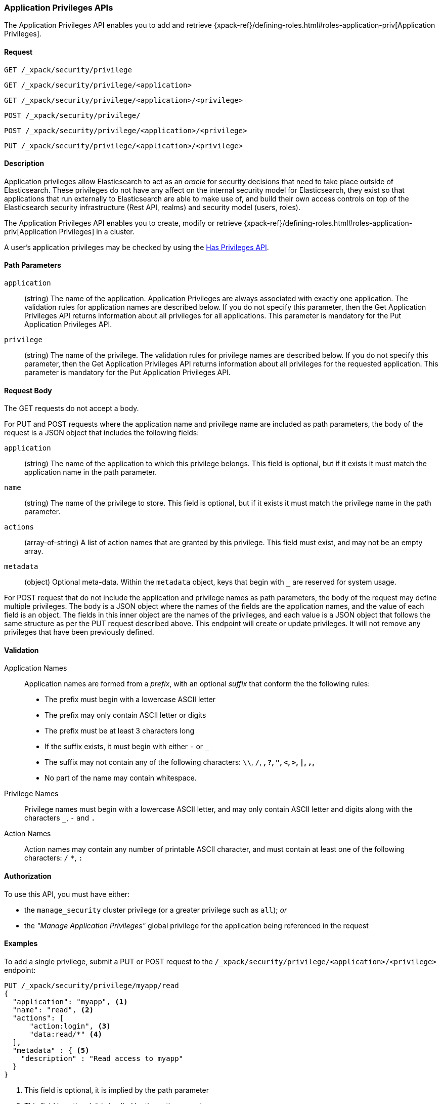 [role="xpack"]
[[security-api-app-privileges]]
=== Application Privileges APIs

The Application Privileges API enables you to add and retrieve
{xpack-ref}/defining-roles.html#roles-application-priv[Application Privileges].

==== Request

`GET /_xpack/security/privilege` +

`GET /_xpack/security/privilege/<application>` +

`GET /_xpack/security/privilege/<application>/<privilege>` +

`POST /_xpack/security/privilege/` +

`POST /_xpack/security/privilege/<application>/<privilege>` +

`PUT /_xpack/security/privilege/<application>/<privilege>`


==== Description

Application privileges allow Elasticsearch to act as an _oracle_ for security
decisions that need to take place outside of Elasticsearch. These privileges
do not have any affect on the internal security model for Elasticsearch, they
exist so that applications that run externally to Elasticsearch are able to
make use of, and build their own access controls on top of the Elasticsearch
security infrastructure (Rest API, realms) and security model (users, roles).

The Application Privileges API enables you to create, modify or retrieve
{xpack-ref}/defining-roles.html#roles-application-priv[Application Privileges]
in a cluster.

A user's application privileges may be checked by using the
<<security-api-has-privileges, Has Privileges API>>.


==== Path Parameters

`application`::
  (string) The name of the application. Application Privileges are always
  associated with exactly one application.
  The validation rules for application names are described below.
  If you do not specify this parameter, then the Get Application Privileges API
  returns information about all privileges for all applications.
  This parameter is mandatory for the Put Application Privileges API.

`privilege`::
  (string) The name of the privilege.
  The validation rules for privilege names are described below.
  If you do not specify this parameter, then the Get Application Privileges API
  returns information about all privileges for the requested application.
  This parameter is mandatory for the Put Application Privileges API.


==== Request Body

The GET requests do not accept a body.

For PUT and POST requests where the application name and privilege name are
included as path parameters, the body of the request is a JSON object that
includes the following fields:

`application`:: (string) The name of the application to which this privilege
belongs. This field is optional, but if it exists it must match the application
name in the path parameter.

`name`:: (string) The name of the privilege to store. This field is optional,
but if it exists it must match the privilege name in the path parameter.

`actions`:: (array-of-string) A list of action names that are granted by this
privilege. This field must exist, and may not be an empty array.

`metadata`:: (object) Optional meta-data. Within the `metadata` object, keys
that begin with `_` are reserved for system usage.

For POST request that do not include the application and privilege names as
path parameters, the body of the request may define multiple privileges.
The body is a JSON object where the names of the fields are the application
names, and the value of each field is an object. The fields in this inner
object are the names of the privileges, and each value is a JSON object that
follows the same structure as per the PUT request described above.
This endpoint will create or update privileges. It will not remove any
privileges that have been previously defined.

[[security-api-app-privileges-validation]]
==== Validation

Application Names::
    Application names are formed from a _prefix_, with an optional _suffix_ that
    conform the the following rules:
    * The prefix must begin with a lowercase ASCII letter
    * The prefix may only contain ASCII letter or digits
    * The prefix must be at least 3 characters long
    * If the suffix exists, it must begin with either `-` or `_`
    * The suffix may not contain any of the following characters:
      `\\`, `/`, `*`, `?`, `"`, `<`, `>`, `|`, `,`, `*`
    * No part of the name may contain whitespace.

Privilege Names::
    Privilege names must begin with a lowercase ASCII letter, and may only contain
    ASCII letter and digits along with the characters `_`, `-` and `.`

Action Names::
    Action names may contain any number of printable ASCII character, and must contain
    at least one of the following characters: `/` `*`, `:`

==== Authorization

To use this API, you must have either:

- the `manage_security` cluster privilege (or a greater privilege such as `all`); _or_
- the _"Manage Application Privileges"_ global privilege for the application being referenced
  in the request

==== Examples

[[security-api-put-privilege]]
To add a single privilege, submit a PUT or POST request to the
`/_xpack/security/privilege/<application>/<privilege>` endpoint:

[source,js]
--------------------------------------------------
PUT /_xpack/security/privilege/myapp/read
{
  "application": "myapp", <1>
  "name": "read", <2>
  "actions": [
      "action:login", <3>
      "data:read/*" <4>
  ],
  "metadata" : { <5>
    "description" : "Read access to myapp"
  }
}
--------------------------------------------------
// CONSOLE
<1> This field is optional, it is implied by the path parameter
<2> This field is optional, it is implied by the path parameter
<3> This string has significance within the "myapp" application,
    Elasticsearch does not assign any meaning to it.
<4> The use of a wildcard here (`*`) means that this privilege grants
    access to all actions that start with `data:read/`.  Elasticsearch
    does not assign any meaning to these actions, however the
    <<security-api-has-privileges, Has Privileges API>> will respect
    the use of a wildcard and return `true` if the request includes an
    application privilege such as `data:read/users` or `data:read/settings`.
<5> The metadata object is optional.

A successful call returns a JSON structure that shows whether the privilege has
been created or updated.

[source,js]
--------------------------------------------------
{
  "myapp": {
    "read": {
      "created": true <1>
    }
  }
}
--------------------------------------------------
// TESTRESPONSE
<1> When an existing privilege is updated, `created` is set to false.

[[security-api-put-privileges]]
To add multiple privileges, submit a POST request to the
`/_xpack/security/privilege/` endpoint:

[source,js]
--------------------------------------------------
PUT /_xpack/security/privilege/
{
  "app01": {
    "read": {
      "actions": [ "action:login", "data:read/*" ]
    },
    "write": {
      "actions": [ "action:login", "data:write/*" ]
    }
  },
  "app02": {
    "all": {
      "actions": [ "*" ]
    }
  }
}
--------------------------------------------------
// CONSOLE

A successful call returns a JSON structure that shows whether the privileg has been
created or updated.

[source,js]
--------------------------------------------------
{
  "app01": {
    "read" : { "created": true },
    "write": { "created": true }
  },
  "app02": {
    "all": { "created": true }
  }
}
--------------------------------------------------
// TESTRESPONSE

[[security-api-get-privilege]]
To retrieve a privilege, issue a GET request to the
`/_xpack/security/privilege/<application>/<privilege>` endpoint:

[source,js]
--------------------------------------------------
GET /_xpack/security/privilege/app01/read
--------------------------------------------------
// CONSOLE
// TEST[continued]

A successful call returns an object keyed by application name and privilege
name. If the privilege is not defined, the request responds with a 404 status.

[source,js]
--------------------------------------------------
{
  "app01": {
    "read": {
      "application": "app01",
      "name": "read",
      "actions": [ "action:login", "data:read/*" ],
      "metadata": { }
    }
  }
}
--------------------------------------------------
// TESTRESPONSE

To retrieve all privileges for an application, omit the privilege name.

[source,js]
--------------------------------------------------
GET /_xpack/security/privilege/app01/
--------------------------------------------------
// CONSOLE
// TEST[continued]

To retrieve every privileges, omit both the application and privilege names.

[source,js]
--------------------------------------------------
GET /_xpack/security/privilege/
--------------------------------------------------
// CONSOLE
// TEST[continued]

